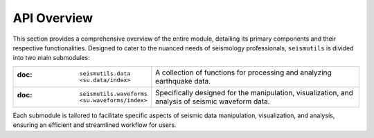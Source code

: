 API Overview
======================================

This section provides a comprehensive overview of the entire module, detailing its primary components and their respective functionalities. Designed to cater to the nuanced needs of seismology professionals, ``seismutils`` is divided into two main submodules:

.. list-table:: 
   :widths: 25 75
   :header-rows: 0

   * - :doc: ``seismutils.data <su.data/index>``
     - A collection of functions for processing and analyzing earthquake data. 
   * - :doc: ``seismutils.waveforms <su.waveforms/index>``
     - Specifically designed for the manipulation, visualization, and analysis of seismic waveform data.

Each submodule is tailored to facilitate specific aspects of seismic data manipulation, visualization, and analysis, ensuring an efficient and streamlined workflow for users.